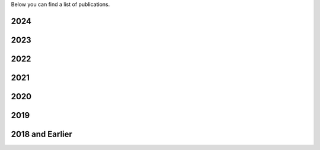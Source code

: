 .. title: Publications
.. slug: publications
.. date: 2024-07-08 12:49:32 UTC+01:00
.. tags: 
.. category: 
.. link: 
.. description: 
.. type: text

Below you can find a list of publications.

2024
====

2023
====

2022
====

2021
====

2020
====

2019
====

2018 and Earlier
================
